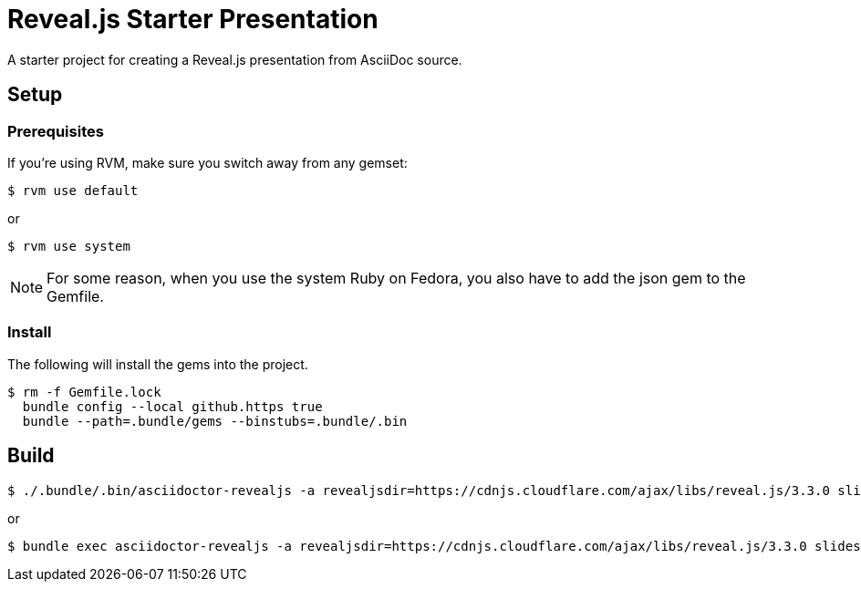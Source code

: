 ////
title: Reveal.js Starter Presentation
////
= Reveal.js Starter Presentation

A starter project for creating a Reveal.js presentation from AsciiDoc source.

== Setup

=== Prerequisites

If you're using RVM, make sure you switch away from any gemset:

 $ rvm use default

or

 $ rvm use system

NOTE: For some reason, when you use the system Ruby on Fedora, you also have to add the json gem to the Gemfile.

=== Install

The following will install the gems into the project.

 $ rm -f Gemfile.lock
   bundle config --local github.https true
   bundle --path=.bundle/gems --binstubs=.bundle/.bin

== Build

 $ ./.bundle/.bin/asciidoctor-revealjs -a revealjsdir=https://cdnjs.cloudflare.com/ajax/libs/reveal.js/3.3.0 slides/*.adoc

or

 $ bundle exec asciidoctor-revealjs -a revealjsdir=https://cdnjs.cloudflare.com/ajax/libs/reveal.js/3.3.0 slides/*.adoc
